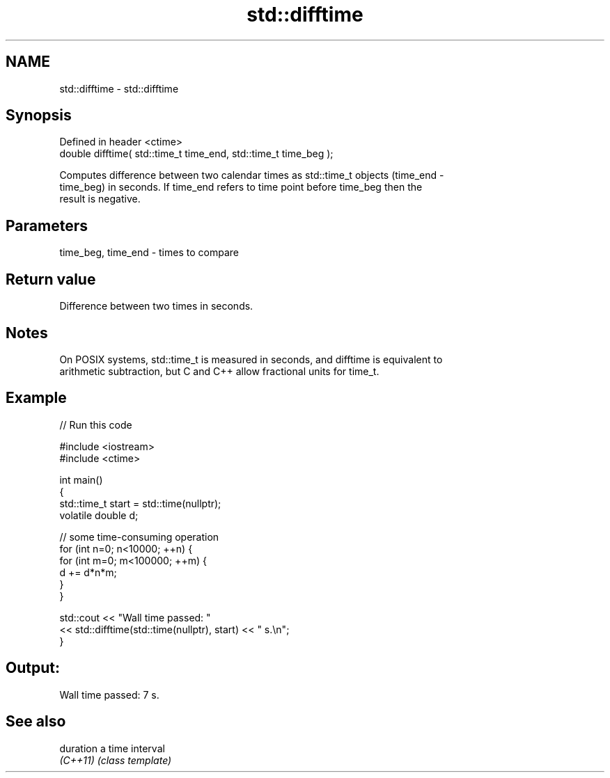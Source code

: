 .TH std::difftime 3 "2019.08.27" "http://cppreference.com" "C++ Standard Libary"
.SH NAME
std::difftime \- std::difftime

.SH Synopsis
   Defined in header <ctime>
   double difftime( std::time_t time_end, std::time_t time_beg );

   Computes difference between two calendar times as std::time_t objects (time_end -
   time_beg) in seconds. If time_end refers to time point before time_beg then the
   result is negative.

.SH Parameters

   time_beg, time_end - times to compare

.SH Return value

   Difference between two times in seconds.

.SH Notes

   On POSIX systems, std::time_t is measured in seconds, and difftime is equivalent to
   arithmetic subtraction, but C and C++ allow fractional units for time_t.

.SH Example

   
// Run this code

 #include <iostream>
 #include <ctime>

 int main()
 {
     std::time_t start = std::time(nullptr);
     volatile double d;

     // some time-consuming operation
     for (int n=0; n<10000; ++n) {
         for (int m=0; m<100000; ++m) {
            d += d*n*m;
         }
     }

     std::cout << "Wall time passed: "
               << std::difftime(std::time(nullptr), start) << " s.\\n";
 }

.SH Output:

 Wall time passed: 7 s.

.SH See also

   duration a time interval
   \fI(C++11)\fP  \fI(class template)\fP
